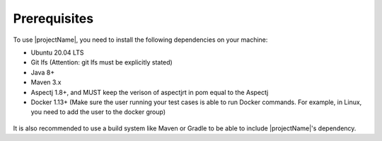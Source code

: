 =============
Prerequisites
=============

To use |projectName|, you need to install the following dependencies on your machine:

* Ubuntu 20.04 LTS
* Git lfs (Attention: git lfs must be explicitly stated)
* Java 8+
* Maven 3.x
* Aspectj 1.8+, and MUST keep the verison of aspectjrt in pom equal to the Aspectj
* Docker 1.13+ (Make sure the user running your test cases is able to run Docker commands. For example, in Linux, you need
  to add the user to the docker group)
 ..
  * Run under ROOT authority

It is also recommended to use a build system like Maven or Gradle to be able to include |projectName|'s dependency.